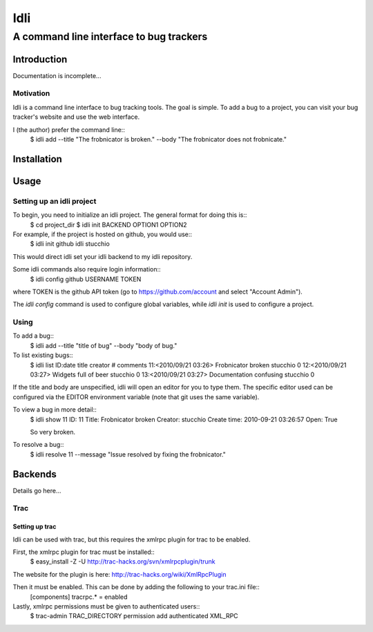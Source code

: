 ====
Idli
====
----------------------------------------
A command line interface to bug trackers
----------------------------------------

Introduction
============

Documentation is incomplete...


Motivation
----------
Idli is a command line interface to bug tracking tools. The goal is simple. To
add a bug to a project, you can visit your bug tracker's website and use the web
interface.

I (the author) prefer the command line::
    $ idli add --title "The frobnicator is broken." --body "The frobnicator does not frobnicate."


Installation
============


Usage
=====
Setting up an idli project
--------------------------

To begin, you need to initialize an idli project. The general format for doing this is::
    $ cd project_dir
    $ idli init BACKEND OPTION1 OPTION2

For example, if the project is hosted on github, you would use::
    $ idli init github idli stucchio

This would direct idli set your idli backend to my idli repository.

Some idli commands also require login information::
    $ idli config github USERNAME TOKEN

where TOKEN is the github API token (go to https://github.com/account and select "Account Admin").

The `idli config` command is used to configure global variables,
while `idli init` is used to configure a project.

Using
-----

To add a bug::
    $ idli add --title "title of bug" --body "body of bug."

To list existing bugs::
    $ idli list
    ID:date              title                      creator                    # comments
    11:<2010/09/21 03:26>  Frobnicator broken         stucchio                   0
    12:<2010/09/21 03:27>  Widgets full of beer       stucchio                   0
    13:<2010/09/21 03:27>  Documentation confusing    stucchio                   0

If the title and body are unspecified, idli will open an editor for you to type them.
The specific editor used can be configured via the EDITOR environment variable (note that
git uses the same variable).

To view a bug in more detail::
    $ idli show 11
    ID: 11
    Title: Frobnicator broken
    Creator: stucchio
    Create time: 2010-09-21 03:26:57
    Open: True

    So very broken.

To resolve a bug::
    $ idli resolve 11 --message "Issue resolved by fixing the frobnicator."

Backends
========

Details go here...

Trac
----

Setting up trac
~~~~~~~~~~~~~~~

Idli can be used with trac, but this requires the xmlrpc plugin for trac to be enabled.

First, the xmlrpc plugin for trac must be installed::
    $ easy_install -Z -U http://trac-hacks.org/svn/xmlrpcplugin/trunk

The website for the plugin is here: http://trac-hacks.org/wiki/XmlRpcPlugin

Then it must be enabled. This can be done by adding the following to your trac.ini file::
    [components]
    tracrpc.* = enabled

Lastly, xmlrpc permissions must be given to authenticated users::
    $ trac-admin TRAC_DIRECTORY permission add authenticated XML_RPC


